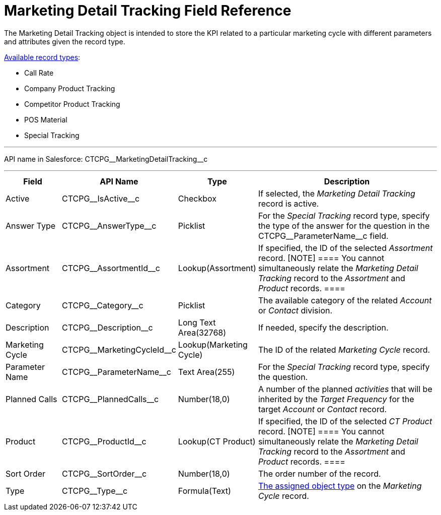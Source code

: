 = Marketing Detail Tracking Field Reference

The [.object]#Marketing Detail Tracking# object is intended to
store the KPI related to a particular marketing cycle with different
parameters and attributes given the record type.

xref:admin-guide/targeting-and-marketing-cycles-management/ref-guide/index#h2_83089996[Available
record types]:

* Call Rate
* Company Product Tracking
* Competitor Product Tracking
* POS Material
* Special Tracking

'''''

API name in Salesforce: CTCPG\__MarketingDetailTracking__c

'''''

[width="100%",cols="15%,20%,10%,55%"]
|===
|*Field* |*API Name* |*Type* |*Description*

|Active |CTCPG\__IsActive__c |Checkbox |If selected, the
_Marketing Detail Tracking_ record is active.

|Answer Type |CTCPG\__AnswerType__c |Picklist |For the
_Special Tracking_ record type, specify the type of the answer for the
question in the CTCPG\__ParameterName__c field.

|Assortment |CTCPG\__AssortmentId__c |Lookup(Assortment) |If
specified, the ID of the selected _Assortment_ record.
[NOTE] ==== You cannot simultaneously relate the _Marketing
Detail Tracking_ record to the _Assortment_ and _Product_ records. ====

|Category |CTCPG\__Category__c |Picklist |The available
category of the related _Account_ or _Contact_ division.

|Description |CTCPG\__Description__c  |Long Text Area(32768)
|If needed, specify the description.

|Marketing Cycle |CTCPG\__MarketingCycleId__c
|Lookup(Marketing Cycle) |The ID of the related _Marketing Cycle_
record.

|Parameter Name |CTCPG\__ParameterName__c |Text Area(255) |For
the _Special Tracking_ record type, specify the question.

|Planned Calls |CTCPG\__PlannedCalls__c |Number(18,0) |A number
of the planned _activities_ that will be inherited by the _Target
Frequency_ for the target _Account_ or _Contact_ record.

|Product |CTCPG\__ProductId__c |Lookup(CT Product) |If
specified, the ID of the selected _CT Product_ record.
[NOTE] ==== You cannot simultaneously relate the _Marketing
Detail Tracking_ record to the _Assortment_ and _Product_ records. ====

|Sort Order |CTCPG\__SortOrder__c |Number(18,0) |The order
number of the record.

|Type |CTCPG\__Type__c |Formula(Text)
|xref:admin-guide/targeting-and-marketing-cycles-management/specify-categories-for-marketing-detail-tracking#h2__1618421469[The
assigned object type] on the _Marketing Cycle_ record.
|===
